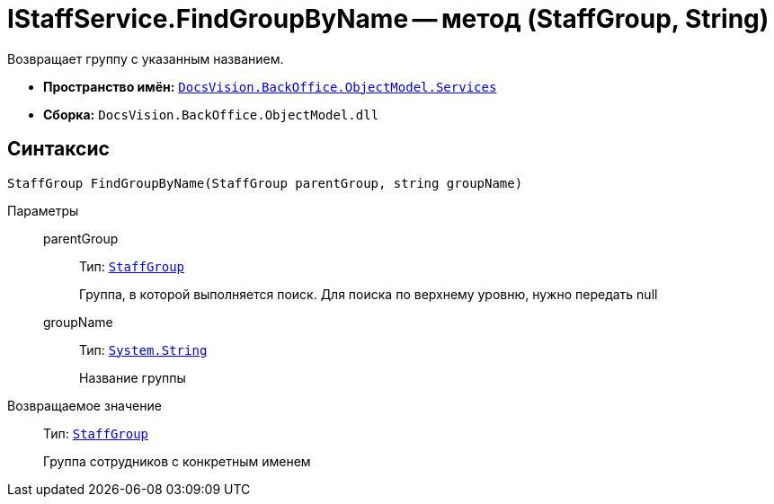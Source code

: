 = IStaffService.FindGroupByName -- метод (StaffGroup, String)

Возвращает группу с указанным названием.

* *Пространство имён:* `xref:api/DocsVision/BackOffice/ObjectModel/Services/Services_NS.adoc[DocsVision.BackOffice.ObjectModel.Services]`
* *Сборка:* `DocsVision.BackOffice.ObjectModel.dll`

== Синтаксис

[source,csharp]
----
StaffGroup FindGroupByName(StaffGroup parentGroup, string groupName)
----

Параметры::
parentGroup:::
Тип: `xref:api/DocsVision/BackOffice/ObjectModel/StaffGroup_CL.adoc[StaffGroup]`
+
Группа, в которой выполняется поиск. Для поиска по верхнему уровню, нужно передать null
groupName:::
Тип: `http://msdn.microsoft.com/ru-ru/library/system.string.aspx[System.String]`
+
Название группы

Возвращаемое значение::
Тип: `xref:api/DocsVision/BackOffice/ObjectModel/StaffGroup_CL.adoc[StaffGroup]`
+
Группа сотрудников с конкретным именем
